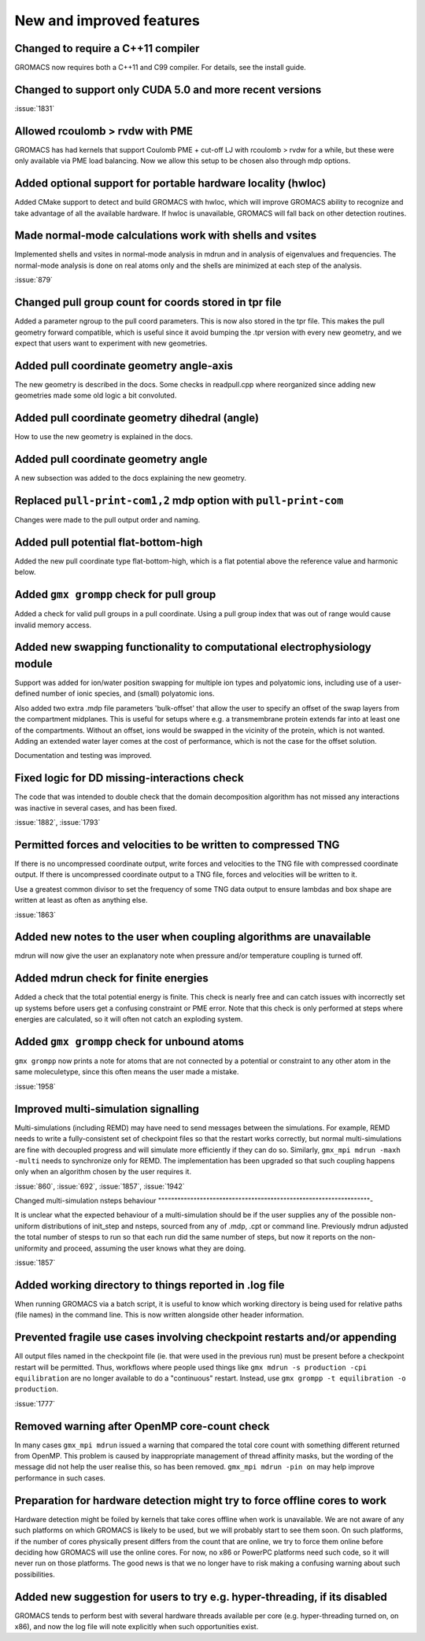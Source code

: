 New and improved features
^^^^^^^^^^^^^^^^^^^^^^^^^

Changed to require a C++11 compiler
""""""""""""""""""""""""""""""""""""""""""""""""""""""""""""""""""""""""""
GROMACS now requires both a C++11 and C99 compiler. For details, see
the install guide.

Changed to support only CUDA 5.0 and more recent versions
""""""""""""""""""""""""""""""""""""""""""""""""""""""""""""""""""""""""""

:issue:`1831`

Allowed rcoulomb > rvdw with PME
""""""""""""""""""""""""""""""""""""""""""""""""""""""""""""""""""""""""""
GROMACS has had kernels that support Coulomb PME + cut-off LJ
with rcoulomb > rvdw for a while, but these were only available via
PME load balancing. Now we allow this setup to be chosen also
through mdp options.

Added optional support for portable hardware locality (hwloc)
""""""""""""""""""""""""""""""""""""""""""""""""""""""""""""""""""""""""""
Added CMake support to detect and build GROMACS with hwloc, which
will improve GROMACS ability to recognize and take advantage of all
the available hardware. If hwloc is unavailable, GROMACS will fall back
on other detection routines.

Made normal-mode calculations work with shells and vsites
""""""""""""""""""""""""""""""""""""""""""""""""""""""""""""""""""""""""""
Implemented shells and vsites in normal-mode analysis in mdrun and in
analysis of eigenvalues and frequencies. The normal-mode analysis
is done on real atoms only and the shells are minimized at each step
of the analysis.

:issue:`879`

Changed pull group count for coords stored in tpr file
""""""""""""""""""""""""""""""""""""""""""""""""""""""""""""""""""""""""""
Added a parameter ngroup to the pull coord parameters. This is now
also stored in the tpr file. This makes the pull geometry forward
compatible, which is useful since it avoid bumping the .tpr version
with every new geometry, and we expect that users want to experiment
with new geometries.

Added pull coordinate geometry angle-axis
""""""""""""""""""""""""""""""""""""""""""""""""""""""""""""""""""""""""""
The new geometry is described in the docs.
Some checks in readpull.cpp where reorganized since adding new
geometries made some old logic a bit convoluted.

Added pull coordinate geometry dihedral (angle)
""""""""""""""""""""""""""""""""""""""""""""""""""""""""""""""""""""""""""
How to use the new geometry is explained in the docs.

Added pull coordinate geometry angle
""""""""""""""""""""""""""""""""""""""""""""""""""""""""""""""""""""""""""
A new subsection was added to the docs explaining the new geometry.

Replaced ``pull-print-com1,2`` mdp option with ``pull-print-com``
""""""""""""""""""""""""""""""""""""""""""""""""""""""""""""""""""""""""""
Changes were made to the pull output order and naming.

Added pull potential flat-bottom-high
""""""""""""""""""""""""""""""""""""""""""""""""""""""""""""""""""""""""""
Added the new pull coordinate type flat-bottom-high, which is a flat
potential above the reference value and harmonic below.

Added ``gmx grompp`` check for pull group
""""""""""""""""""""""""""""""""""""""""""""""""""""""""""""""""""""""""""
Added a check for valid pull groups in a pull coordinate.
Using a pull group index that was out of range would cause invalid
memory access.

Added new swapping functionality to computational electrophysiology module
""""""""""""""""""""""""""""""""""""""""""""""""""""""""""""""""""""""""""
Support was added for ion/water position swapping for multiple ion
types and polyatomic ions, including use of a user-defined number of
ionic species, and (small) polyatomic ions.

Also added two extra .mdp file parameters 'bulk-offset' that allow the
user to specify an offset of the swap layers from the compartment
midplanes. This is useful for setups where e.g. a transmembrane
protein extends far into at least one of the compartments. Without an
offset, ions would be swapped in the vicinity of the protein, which is
not wanted. Adding an extended water layer comes at the cost of
performance, which is not the case for the offset solution.

Documentation and testing was improved.

Fixed logic for DD missing-interactions check
""""""""""""""""""""""""""""""""""""""""""""""""""""""""""""""""""""""""""
The code that was intended to double check that the domain decomposition
algorithm has not missed any interactions was inactive in several
cases, and has been fixed.

:issue:`1882`, :issue:`1793`

Permitted forces and velocities to be written to compressed TNG
""""""""""""""""""""""""""""""""""""""""""""""""""""""""""""""""""""""""""
If there is no uncompressed coordinate output, write forces
and velocities to the TNG file with compressed coordinate
output. If there is uncompressed coordinate output to a
TNG file, forces and velocities will be written to it.

Use a greatest common divisor to set the frequency of some TNG
data output to ensure lambdas and box shape are written at least
as often as anything else.

:issue:`1863`

Added new notes to the user when coupling algorithms are unavailable
""""""""""""""""""""""""""""""""""""""""""""""""""""""""""""""""""""""""""
mdrun will now give the user an explanatory note when pressure and/or
temperature coupling is turned off.

Added mdrun check for finite energies
""""""""""""""""""""""""""""""""""""""""""""""""""""""""""""""""""""""""""
Added a check that the total potential energy is finite. This check is
nearly free and can catch issues with incorrectly set up systems
before users get a confusing constraint or PME error. Note that this
check is only performed at steps where energies are calculated, so it
will often not catch an exploding system.

Added ``gmx grompp`` check for unbound atoms
""""""""""""""""""""""""""""""""""""""""""""""""""""""""""""""""""""""""""
``gmx grompp`` now prints a note for atoms that are not connected by a
potential or constraint to any other atom in the same moleculetype,
since this often means the user made a mistake.

:issue:`1958`

Improved multi-simulation signalling
""""""""""""""""""""""""""""""""""""""""""""""""""""""""""""""""""""""""""

Multi-simulations (including REMD) may have need to send messages
between the simulations. For example, REMD needs to write a
fully-consistent set of checkpoint files so that the restart works
correctly, but normal multi-simulations are fine with decoupled
progress and will simulate more efficiently if they can do
so. Similarly, ``gmx_mpi mdrun -maxh -multi`` needs to synchronize
only for REMD. The implementation has been upgraded so that such
coupling happens only when an algorithm chosen by the user requires
it.

:issue:`860`, :issue:`692`, :issue:`1857`, :issue:`1942`

Changed multi-simulation nsteps behaviour
""""""""""""""""""""""""""""""""""""""""""""""""""""""""""""""""""-

It is unclear what the expected behaviour of a multi-simulation should
be if the user supplies any of the possible non-uniform distributions
of init_step and nsteps, sourced from any of .mdp, .cpt or command
line. Previously mdrun adjusted the total number of stesps to run so
that each run did the same number of steps, but now it reports on the
non-uniformity and proceed, assuming the user knows what they are
doing.

:issue:`1857`

Added working directory to things reported in .log file
""""""""""""""""""""""""""""""""""""""""""""""""""""""""""""""""""""""""""
When running GROMACS via a batch script, it is useful to know which
working directory is being used for relative paths (file names) in the
command line. This is now written alongside other header information.

Prevented fragile use cases involving checkpoint restarts and/or appending
""""""""""""""""""""""""""""""""""""""""""""""""""""""""""""""""""""""""""

All output files named in the checkpoint file (ie. that were
used in the previous run) must be present before a checkpoint
restart will be permitted. Thus,
workflows where people used things like
``gmx mdrun -s production -cpi equilibration``
are no longer available to do a "continuous" restart. Instead, use
``gmx grompp -t equilibration -o production``.

:issue:`1777`

Removed warning after OpenMP core-count check
""""""""""""""""""""""""""""""""""""""""""""""""""""""""""""""""""""""""""
In many cases ``gmx_mpi mdrun`` issued a warning that compared the total
core count with something different returned from OpenMP. This problem
is caused by inappropriate management of thread affinity masks, but
the wording of the message did not help the user realise this, so has
been removed. ``gmx_mpi mdrun -pin on`` may help improve performance in
such cases.

Preparation for hardware detection might try to force offline cores to work
"""""""""""""""""""""""""""""""""""""""""""""""""""""""""""""""""""""""""""

Hardware detection might be foiled by kernels that take cores offline
when work is unavailable. We are not aware of any such platforms on which
GROMACS is likely to be used, but we will probably start to see them
soon. On such platforms, if the number of cores physically present
differs from the count that are online, we try to force them online
before deciding how GROMACS will use the online cores. For now, no x86 or
PowerPC platforms need such code, so it will never run on those platforms.
The good news is that we no longer have to risk making a confusing warning
about such possibilities.

Added new suggestion for users to try e.g. hyper-threading, if its disabled
"""""""""""""""""""""""""""""""""""""""""""""""""""""""""""""""""""""""""""
GROMACS tends to perform best with several hardware threads available
per core (e.g. hyper-threading turned on, on x86), and now the log file
will note explicitly when such opportunities exist.


